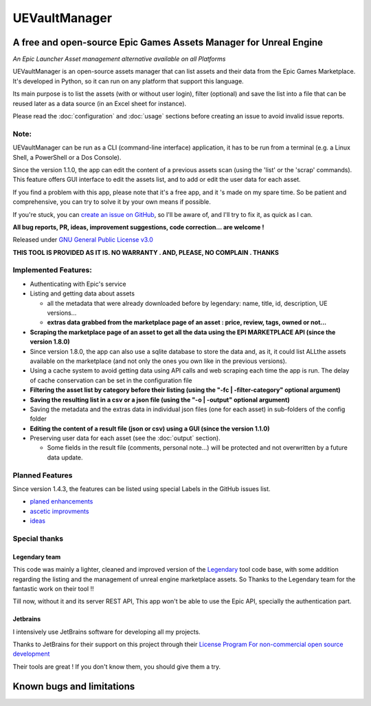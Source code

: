 UEVaultManager
==============
.. _intro:

A free and open-source Epic Games Assets Manager for Unreal Engine
------------------------------------------------------------------

*An Epic Launcher Asset management alternative available on all
Platforms*

UEVaultManager is an open-source assets manager that can list assets and
their data from the Epic Games Marketplace. It's developed in Python, so
it can run on any platform that support this language.

Its main purpose is to list the assets (with or without user login),
filter (optional) and save the list into a file that can be reused later
as a data source (in an Excel sheet for instance).

Please read the :doc:`configuration` and :doc:`usage` sections before creating an issue to avoid invalid
issue reports.

Note:
~~~~~~

UEVaultManager can be run as a CLI (command-line interface) application, it has to be run from a
terminal (e.g. a Linux Shell, a PowerShell or a Dos Console).

Since the version 1.1.0, the app can edit the content of a previous assets scan (using the 'list' or the 'scrap' commands).
This feature offers GUI interface to edit the assets list, and to add or edit the user data for each asset.

If you find a problem with this app, please note that it's a free app,
and it 's made on my spare time. So be patient and comprehensive, you
can try to solve it by your own means if possible.

If you're stuck, you can `create an issue on
GitHub <https://github.com/LaurentOngaro/UEVaultManager/issues/new/choose>`__,
so I'll be aware of, and I'll try to fix it, as quick as I can.

**All bug reports, PR, ideas, improvement suggestions, code correction...
are welcome !**

Released under `GNU General Public License
v3.0 <https://github.com/LaurentOngaro/UEVaultManager/blob/UEVaultManager/LICENSE>`__

**THIS TOOL IS PROVIDED AS IT IS. NO WARRANTY . AND, PLEASE, NO COMPLAIN
. THANKS**

Implemented Features:
~~~~~~~~~~~~~~~~~~~~~

-  Authenticating with Epic's service
-  Listing and getting data about assets

   -  all the metadata that were already downloaded before by legendary:
      name, title, id, description, UE versions...
   -  **extras data grabbed from the marketplace page of an asset :
      price, review, tags, owned or not...**
-  **Scraping the marketplace page of an asset to get all the data using the EPI MARKETPLACE API (since the version 1.8.0)**
-  Since version 1.8.0, the app can also use a sqlite database to store
   the data and, as it, it could list ALLthe assets available on the marketplace (and not only the ones you own like in the previous versions).
-  Using a cache system to avoid getting data using API calls and web
   scraping each time the app is run. The delay of cache conservation
   can be set in the configuration file
-  **Filtering the asset list by category before their listing (using the
   "-fc | -filter-category" optional argument)**
-  **Saving the resulting list in a csv or a json file (using the "-o |
   -output" optional argument)**
-  Saving the metadata and the extras data in individual json files (one
   for each asset) in sub-folders of the config folder
-  **Editing the content of a result file (json or csv) using a GUI (since the version 1.1.0)**
-  Preserving user data for each asset (see the :doc:`output` section).

   -  Some fields in the result file (comments, personal note...) will be
      protected and not overwritten by a future data update.

Planned Features
~~~~~~~~~~~~~~~~

Since version 1.4.3, the features can be listed using special Labels in the GitHub issues list.

-  `planed enhancements <https://github.com/LaurentOngaro/UEVaultManager/issues?q=is%3Aissue+is%3Aopen+label%3Aenhancement>`__
-  `ascetic improvments <https://github.com/LaurentOngaro/UEVaultManager/labels/ascetic%20only>`__
-  `ideas <https://github.com/LaurentOngaro/UEVaultManager/labels/idea>`__

Special thanks
~~~~~~~~~~~~~~

Legendary team
^^^^^^^^^^^^^^

This code was mainly a lighter, cleaned and improved version of the
`Legendary <https://github.com/derrod/legendary>`__ tool code base, with
some addition regarding the listing and the management of unreal engine
marketplace assets. So Thanks to the Legendary team for the fantastic
work on their tool !!

Till now, without it and its server REST API, This app won't be able to
use the Epic API, specially the authentication part.

Jetbrains
^^^^^^^^^

I intensively use JetBrains software for developing all my projects.

Thanks to JetBrains for their support on this project through their
`License Program For non-commercial open source
development <https://www.jetbrains.com/community/opensource/#support>`__

Their tools are great ! If you don't know them, you should give them a
try.


Known bugs and limitations
--------------------------
